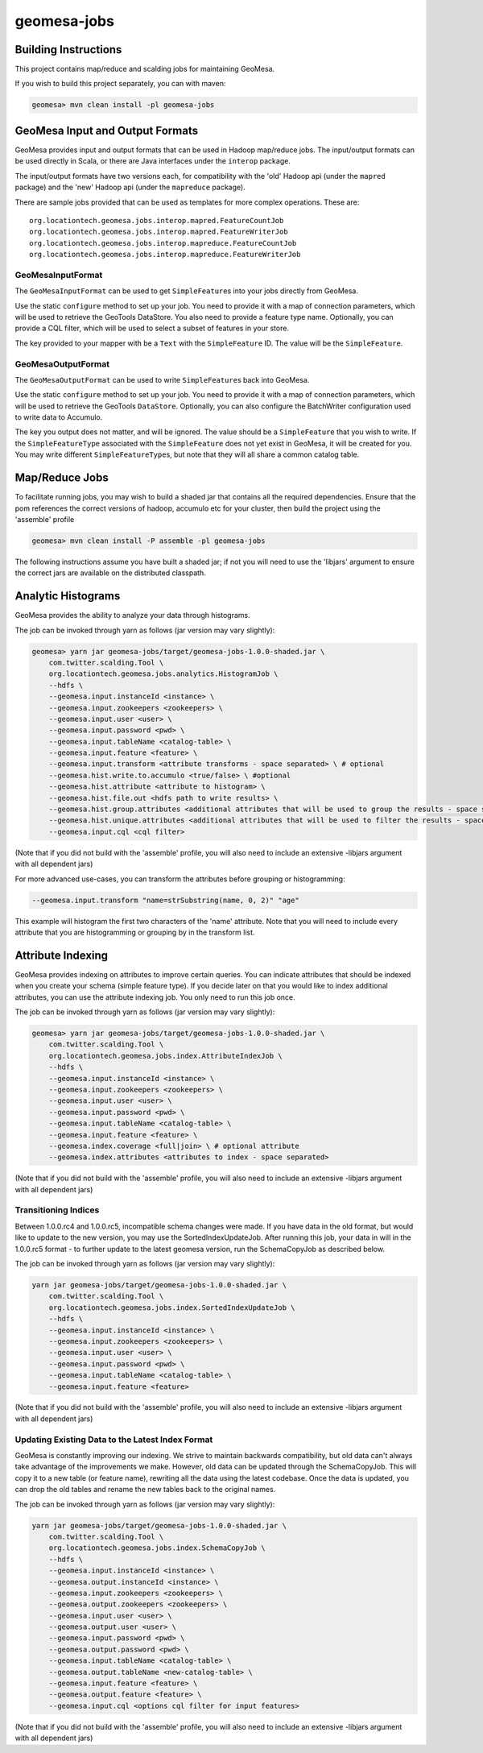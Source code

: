 .. _geomesa-jobs:

geomesa-jobs
============

Building Instructions
---------------------

This project contains map/reduce and scalding jobs for maintaining
GeoMesa.

If you wish to build this project separately, you can with maven:

.. code:: shell

    geomesa> mvn clean install -pl geomesa-jobs

GeoMesa Input and Output Formats
--------------------------------

GeoMesa provides input and output formats that can be used in Hadoop
map/reduce jobs. The input/output formats can be used directly in Scala,
or there are Java interfaces under the ``interop`` package.

The input/output formats have two versions each, for compatibility with
the 'old' Hadoop api (under the ``mapred`` package) and the 'new' Hadoop
api (under the ``mapreduce`` package).

There are sample jobs provided that can be used as templates for more
complex operations. These are:

::

    org.locationtech.geomesa.jobs.interop.mapred.FeatureCountJob
    org.locationtech.geomesa.jobs.interop.mapred.FeatureWriterJob
    org.locationtech.geomesa.jobs.interop.mapreduce.FeatureCountJob
    org.locationtech.geomesa.jobs.interop.mapreduce.FeatureWriterJob

GeoMesaInputFormat
^^^^^^^^^^^^^^^^^^

The ``GeoMesaInputFormat`` can be used to get ``SimpleFeature``\ s into
your jobs directly from GeoMesa.

Use the static ``configure`` method to set up your job. You need to
provide it with a map of connection parameters, which will be used to
retrieve the GeoTools DataStore. You also need to provide a feature type
name. Optionally, you can provide a CQL filter, which will be used to
select a subset of features in your store.

The key provided to your mapper with be a ``Text`` with the
``SimpleFeature`` ID. The value will be the ``SimpleFeature``.

GeoMesaOutputFormat
^^^^^^^^^^^^^^^^^^^

The ``GeoMesaOutputFormat`` can be used to write ``SimpleFeature``\ s
back into GeoMesa.

Use the static ``configure`` method to set up your job. You need to
provide it with a map of connection parameters, which will be used to
retrieve the GeoTools ``DataStore``. Optionally, you can also configure
the BatchWriter configuration used to write data to Accumulo.

The key you output does not matter, and will be ignored. The value
should be a ``SimpleFeature`` that you wish to write. If the
``SimpleFeatureType`` associated with the ``SimpleFeature`` does not yet
exist in GeoMesa, it will be created for you. You may write different
``SimpleFeatureType``\ s, but note that they will all share a common
catalog table.

Map/Reduce Jobs
---------------

To facilitate running jobs, you may wish to build a shaded jar that
contains all the required dependencies. Ensure that the pom references
the correct versions of hadoop, accumulo etc for your cluster, then
build the project using the 'assemble' profile

.. code:: shell

    geomesa> mvn clean install -P assemble -pl geomesa-jobs

The following instructions assume you have built a shaded jar; if not
you will need to use the 'libjars' argument to ensure the correct jars
are available on the distributed classpath.

Analytic Histograms
-------------------

GeoMesa provides the ability to analyze your data through histograms.

The job can be invoked through yarn as follows (jar version may vary
slightly):

.. code:: shell

    geomesa> yarn jar geomesa-jobs/target/geomesa-jobs-1.0.0-shaded.jar \
        com.twitter.scalding.Tool \
        org.locationtech.geomesa.jobs.analytics.HistogramJob \
        --hdfs \
        --geomesa.input.instanceId <instance> \
        --geomesa.input.zookeepers <zookeepers> \
        --geomesa.input.user <user> \
        --geomesa.input.password <pwd> \
        --geomesa.input.tableName <catalog-table> \
        --geomesa.input.feature <feature> \
        --geomesa.input.transform <attribute transforms - space separated> \ # optional
        --geomesa.hist.write.to.accumulo <true/false> \ #optional
        --geomesa.hist.attribute <attribute to histogram> \
        --geomesa.hist.file.out <hdfs path to write results> \
        --geomesa.hist.group.attributes <additional attributes that will be used to group the results - space separated> \ # optional
        --geomesa.hist.unique.attributes <additional attributes that will be used to filter the results - space separated> \ # optional
        --geomesa.input.cql <cql filter>

(Note that if you did not build with the 'assemble' profile, you will
also need to include an extensive -libjars argument with all dependent
jars)

For more advanced use-cases, you can transform the attributes before
grouping or histogramming:

.. code:: shell

        --geomesa.input.transform "name=strSubstring(name, 0, 2)" "age"

This example will histogram the first two characters of the 'name'
attribute. Note that you will need to include every attribute that you
are histogramming or grouping by in the transform list.

Attribute Indexing
------------------

GeoMesa provides indexing on attributes to improve certain queries. You
can indicate attributes that should be indexed when you create your
schema (simple feature type). If you decide later on that you would like
to index additional attributes, you can use the attribute indexing job.
You only need to run this job once.

The job can be invoked through yarn as follows (jar version may vary
slightly):

.. code:: shell

    geomesa> yarn jar geomesa-jobs/target/geomesa-jobs-1.0.0-shaded.jar \
        com.twitter.scalding.Tool \
        org.locationtech.geomesa.jobs.index.AttributeIndexJob \
        --hdfs \
        --geomesa.input.instanceId <instance> \
        --geomesa.input.zookeepers <zookeepers> \
        --geomesa.input.user <user> \
        --geomesa.input.password <pwd> \
        --geomesa.input.tableName <catalog-table> \
        --geomesa.input.feature <feature> \
        --geomesa.index.coverage <full|join> \ # optional attribute
        --geomesa.index.attributes <attributes to index - space separated>

(Note that if you did not build with the 'assemble' profile, you will
also need to include an extensive -libjars argument with all dependent
jars)

Transitioning Indices
^^^^^^^^^^^^^^^^^^^^^

Between 1.0.0.rc4 and 1.0.0.rc5, incompatible schema changes were made.
If you have data in the old format, but would like to update to the new
version, you may use the SortedIndexUpdateJob. After running this job,
your data in will in the 1.0.0.rc5 format - to further update to the
latest geomesa version, run the SchemaCopyJob as described below.

The job can be invoked through yarn as follows (jar version may vary
slightly):

.. code:: shell

    yarn jar geomesa-jobs/target/geomesa-jobs-1.0.0-shaded.jar \
        com.twitter.scalding.Tool \
        org.locationtech.geomesa.jobs.index.SortedIndexUpdateJob \
        --hdfs \
        --geomesa.input.instanceId <instance> \
        --geomesa.input.zookeepers <zookeepers> \
        --geomesa.input.user <user> \
        --geomesa.input.password <pwd> \
        --geomesa.input.tableName <catalog-table> \
        --geomesa.input.feature <feature>

(Note that if you did not build with the 'assemble' profile, you will
also need to include an extensive -libjars argument with all dependent
jars)

Updating Existing Data to the Latest Index Format
^^^^^^^^^^^^^^^^^^^^^^^^^^^^^^^^^^^^^^^^^^^^^^^^^

GeoMesa is constantly improving our indexing. We strive to maintain
backwards compatibility, but old data can't always take advantage of the
improvements we make. However, old data can be updated through the
SchemaCopyJob. This will copy it to a new table (or feature name),
rewriting all the data using the latest codebase. Once the data is
updated, you can drop the old tables and rename the new tables back to
the original names.

The job can be invoked through yarn as follows (jar version may vary
slightly):

.. code:: shell

    yarn jar geomesa-jobs/target/geomesa-jobs-1.0.0-shaded.jar \
        com.twitter.scalding.Tool \
        org.locationtech.geomesa.jobs.index.SchemaCopyJob \
        --hdfs \
        --geomesa.input.instanceId <instance> \
        --geomesa.output.instanceId <instance> \
        --geomesa.input.zookeepers <zookeepers> \
        --geomesa.output.zookeepers <zookeepers> \
        --geomesa.input.user <user> \
        --geomesa.output.user <user> \
        --geomesa.input.password <pwd> \
        --geomesa.output.password <pwd> \
        --geomesa.input.tableName <catalog-table> \
        --geomesa.output.tableName <new-catalog-table> \
        --geomesa.input.feature <feature> \
        --geomesa.output.feature <feature> \
        --geomesa.input.cql <options cql filter for input features>

(Note that if you did not build with the 'assemble' profile, you will
also need to include an extensive -libjars argument with all dependent
jars)
